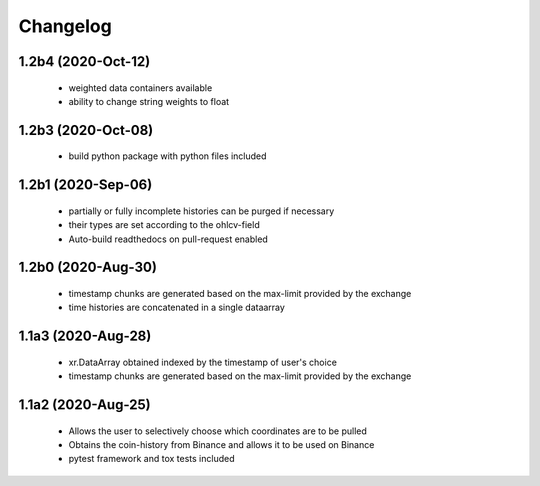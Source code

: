 Changelog
=========

1.2b4 (2020-Oct-12)
------------------
 * weighted data containers available
 * ability to change string weights to float


1.2b3 (2020-Oct-08)
------------------
 * build python package with python files included

1.2b1 (2020-Sep-06)
------------------
 * partially or fully incomplete histories can be purged if necessary
 * their types are set according to the ohlcv-field
 * Auto-build readthedocs on pull-request enabled

1.2b0 (2020-Aug-30)
------------------
 * timestamp chunks are generated based on the max-limit provided by the exchange
 * time histories are concatenated in a single dataarray

1.1a3 (2020-Aug-28)
------------------
 * xr.DataArray obtained indexed by the timestamp of user's choice
 * timestamp chunks are generated based on the max-limit provided by the exchange

1.1a2 (2020-Aug-25)
------------------

 * Allows the user to selectively choose which coordinates are to be pulled
 * Obtains the coin-history from Binance and allows it to be used on Binance
 * pytest framework and tox tests included
